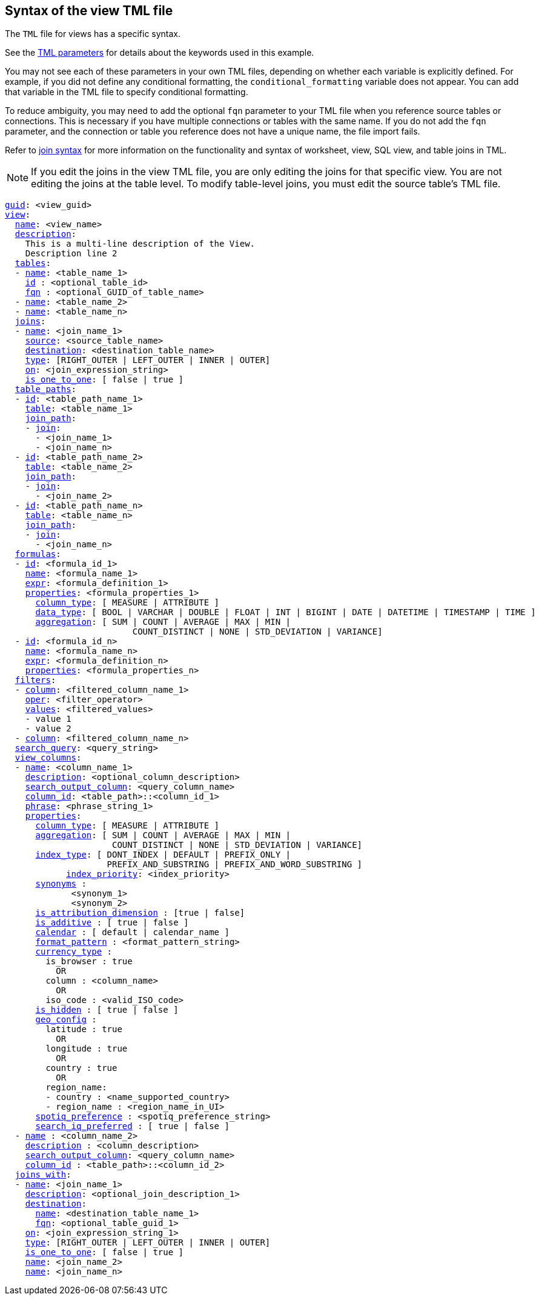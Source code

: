 == Syntax of the view TML file

The `TML` file for views has a specific syntax.

See the xref:tml-parameters[TML parameters] for details about the keywords used in this example.

You may not see each of these parameters in your own TML files, depending on whether each variable is explicitly defined.
For example, if you did not define any conditional formatting, the `conditional_formatting` variable does not appear.
You can add that variable in the TML file to specify conditional formatting.

To reduce ambiguity, you may need to add the optional `fqn` parameter to your TML file when you reference source tables or connections. This is necessary if you have multiple connections or tables with the same name. If you do not add the `fqn` parameter, and the connection or table you reference does not have a unique name, the file import fails.

Refer to <<syntax-joins,join syntax>> for more information on the functionality and syntax of worksheet, view, SQL view, and table joins in TML.

NOTE: If you edit the joins in the view TML file, you are only editing the joins for that specific view. You are not editing the joins at the table level. To modify table-level joins, you must edit the source table's TML file.

[subs=+macros]
....
<<guid,guid>>: <view_guid>
<<view,view>>:
  <<name,name>>: <view_name>
  <<description,description>>:
    This is a multi-line description of the View.
    Description line 2
  <<tables,tables>>:
  - <<name,name>>: <table_name_1>
    <<id,id>> : <optional_table_id>
    <<fqn,fqn>> : <optional_GUID_of_table_name>
  - <<name,name>>: <table_name_2>
  - <<name,name>>: <table_name_n>
  <<joins,joins>>:
  - <<name,name>>: <join_name_1>
    <<source,source>>: <source_table_name>
    <<destination,destination>>: <destination_table_name>
    <<type,type>>: [RIGHT_OUTER | LEFT_OUTER | INNER | OUTER]
    <<on,on>>: <join_expression_string>
    <<is_one_to_one,is_one_to_one>>: [ false | true ]
  <<table_paths,table_paths>>:
  - <<id,id>>: <table_path_name_1>
    <<table,table>>: <table_name_1>
    <<join_path,join_path>>:
    - <<join,join>>:
      - <join_name_1>
      - <join_name_n>
  - <<id,id>>: <table_path_name_2>
    <<table,table>>: <table_name_2>
    <<join_path,join_path>>:
    - <<join,join>>:
      - <join_name_2>
  - <<id,id>>: <table_path_name_n>
    <<table,table>>: <table_name_n>
    <<join_path,join_path>>:
    - <<join,join>>:
      - <join_name_n>
  <<formulas,formulas>>:
  - <<id,id>>: <formula_id_1>
    <<name,name>>: <formula_name_1>
    <<expr,expr>>: <formula_definition_1>
    <<properties,properties>>: <formula_properties_1>
      <<column_type,column_type>>: [ MEASURE | ATTRIBUTE ]
      <<data_type,data_type>>: [ BOOL | VARCHAR | DOUBLE | FLOAT | INT | BIGINT | DATE | DATETIME | TIMESTAMP | TIME ]
      <<aggregation,aggregation>>: [ SUM | COUNT | AVERAGE | MAX | MIN |
                         COUNT_DISTINCT | NONE | STD_DEVIATION | VARIANCE]
  - <<id,id>>: <formula_id_n>
    <<name,name>>: <formula_name_n>
    <<expr,expr>>: <formula_definition_n>
    <<properties,properties>>: <formula_properties_n>
  <<filters,filters>>:
  - <<column,column>>: <filtered_column_name_1>
    <<oper,oper>>: <filter_operator>
    <<values,values>>: <filtered_values>
    - value 1
    - value 2
  - <<column,column>>: <filtered_column_name_n>
  <<search_query,search_query>>: <query_string>
  <<view_columns,view_columns>>:
  - <<name,name>>: <column_name_1>
    <<description,description>>: <optional_column_description>
    <<search_output_column,search_output_column>>: <query_column_name>
    <<column_id,column_id>>: <table_path>::<column_id_1>
    <<phrase,phrase>>: <phrase_string_1>
    <<properties,properties>>:
      <<column_type,column_type>>: [ MEASURE | ATTRIBUTE ]
      <<aggregation,aggregation>>: [ SUM | COUNT | AVERAGE | MAX | MIN |
                     COUNT_DISTINCT | NONE | STD_DEVIATION | VARIANCE]
      <<index_type,index_type>>: [ DONT_INDEX | DEFAULT | PREFIX_ONLY |
                    PREFIX_AND_SUBSTRING | PREFIX_AND_WORD_SUBSTRING ]
 	    <<index_priority,index_priority>>: <index_priority>
      <<synonyms,synonyms>> :
             <synonym_1>
             <synonym_2>
      <<is_attribution_dimension,is_attribution_dimension>> : [true | false]
      <<is_additive,is_additive>> : [ true | false ]
      <<calendar,calendar>> : [ default | calendar_name ]
      <<format_pattern,format_pattern>> : <format_pattern_string>
      <<currency_type,currency_type>> :
        is_browser : true
          OR
        column : <column_name>
          OR
        iso_code : <valid_ISO_code>
      <<is_hidden,is_hidden>> : [ true | false ]
      <<geo_config,geo_config>> :
        latitude : true
          OR
        longitude : true
          OR
        country : true
          OR
        region_name:
        - country : <name_supported_country>
        - region_name : <region_name_in_UI>
      <<spotiq_preference,spotiq_preference>> : <spotiq_preference_string>
      <<search_iq_preferred,search_iq_preferred>> : [ true | false ]
  - <<name,name>> : <column_name_2>
    <<description,description>> : <column_description>
    <<search_output_column,search_output_column>>: <query_column_name>
    <<column_id,column_id>> : <table_path>::<column_id_2>
  <<joins_with,joins_with>>:
  - <<name,name>>: <join_name_1>
    <<description,description>>: <optional_join_description_1>
    <<destination,destination>>:
      <<name,name>>: <destination_table_name_1>
      <<fqn,fqn>>: <optional_table_guid_1>
    <<on,on>>: <join_expression_string_1>
    <<type,type>>: [RIGHT_OUTER | LEFT_OUTER | INNER | OUTER]
    <<is_one_to_one,is_one_to_one>>: [ false | true ]
    <<name,name>>: <join_name_2>
    <<name,name>>: <join_name_n>
....
